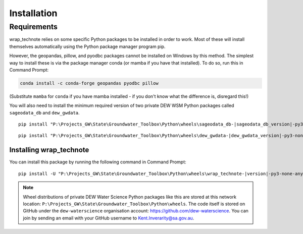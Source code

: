 ############
Installation
############

Requirements 
============

wrap_technote relies on some specific Python packages to be installed in order to
work. Most of these will install themselves automatically using the Python package manager
program pip. 

However, the geopandas, pillow, and pyodbc packages cannot be 
installed on Windows
by this method. The simplest way to install these is via the package
manager conda (or mamba if you have that installed). To do so,
run this in Command Prompt:

.. code-block:: none

    conda install -c conda-forge geopandas pyodbc pillow

(Substitute ``mamba`` for ``conda`` if you have mamba installed - if you don't know
what the difference is, disregard this!)

You will also need to install the minimum required version of two private DEW WSM Python
packages called ``sageodata_db`` and ``dew_gwdata``. 

.. parsed-literal:: 

    pip install "P:\\Projects_GW\\State\\Groundwater_Toolbox\\Python\\wheels\\sageodata_db-\ |sageodata_db_version|\ -py3-none-any.whl"

.. parsed-literal:: 

    pip install "P:\\Projects_GW\\State\\Groundwater_Toolbox\\Python\\wheels\\dew_gwdata-\ |dew_gwdata_version|\ -py3-none-any.whl"

Installing wrap_technote
---------------------------

You can install this package by running the following command in Command Prompt:

.. parsed-literal:: 

    pip install -U "P:\\Projects_GW\\State\\Groundwater_Toolbox\\Python\\wheels\\wrap_technote-\ |version|\ -py3-none-any.whl"

.. note:: 

    Wheel distributions of private DEW Water Science Python packages like this are stored at this network
    location: ``P:\Projects_GW\State\Groundwater_Toolbox\Python\wheels``. The code itself is stored
    on GitHub under the ``dew-waterscience`` organisation account: https://github.com/dew-waterscience.
    You can join by sending an email with your GitHub username to Kent.Inverarity@sa.gov.au.
    
